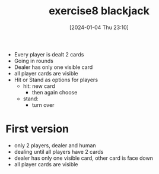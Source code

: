 :PROPERTIES:
:ID:       95790960-d9e3-4ceb-90aa-10b0b41633cc
:END:
#+title: exercise8 blackjack
#+date: [2024-01-04 Thu 23:10]
#+startup: overview

- Every player is dealt 2 cards
- Going in rounds
- Dealer has only one visible card
- all player cards are visible
- Hit or Stand as options for players
  - hit: new card
    - then again choose
  - stand:
    - turn over

* First version
- only 2 players, dealer and human
- dealing until all players have 2 cards
- dealer has only one visible card, other card is face down
- all player cards are visible
